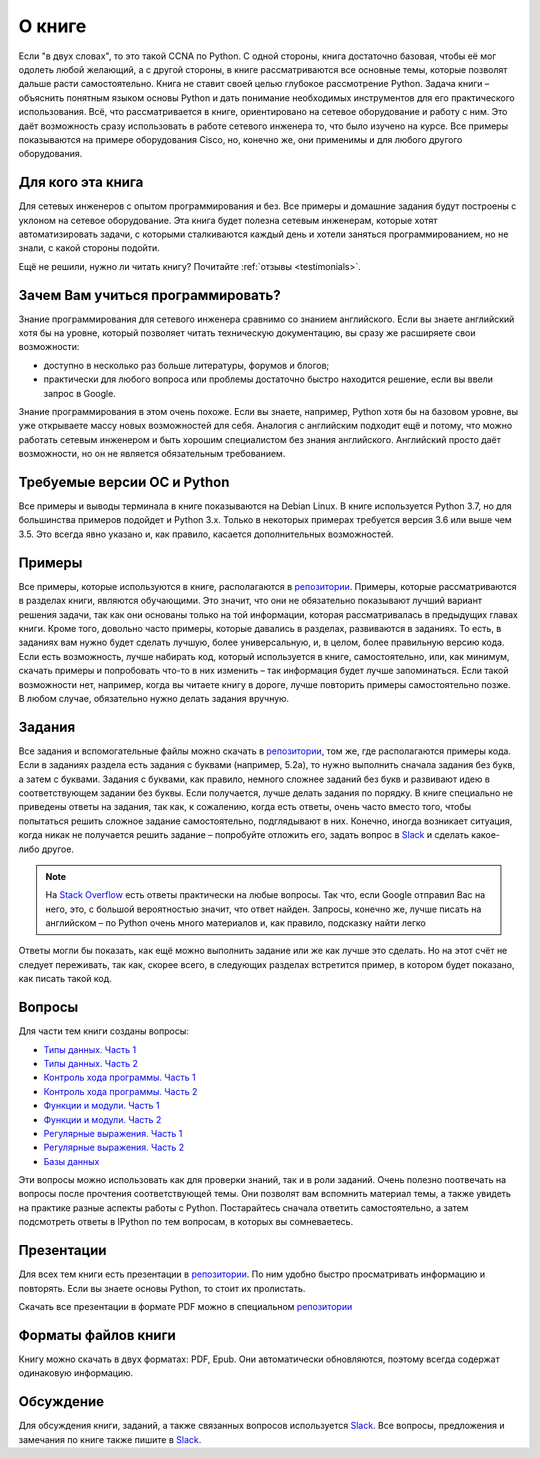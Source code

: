 О книге
-------

Если "в двух словах", то это такой CCNA по Python. С одной стороны,
книга достаточно базовая, чтобы её мог одолеть любой желающий, а с
другой стороны, в книге рассматриваются все основные темы, которые
позволят дальше расти самостоятельно. Книга не ставит своей целью
глубокое рассмотрение Python. Задача книги – объяснить понятным языком
основы Python и дать понимание необходимых инструментов для его
практического использования. Всё, что рассматривается в книге,
ориентировано на сетевое оборудование и работу с ним. Это даёт
возможность сразу использовать в работе сетевого инженера то, что было
изучено на курсе. Все примеры показываются на примере оборудования
Cisco, но, конечно же, они применимы и для любого другого оборудования.

Для кого эта книга
~~~~~~~~~~~~~~~~~~

Для сетевых инженеров с опытом программирования и без. Все примеры и
домашние задания будут построены с уклоном на сетевое оборудование. Эта
книга будет полезна сетевым инженерам, которые хотят автоматизировать
задачи, с которыми сталкиваются каждый день и хотели заняться
программированием, но не знали, с какой стороны подойти.

Ещё не решили, нужно ли читать книгу? Почитайте
:ref:`отзывы <testimonials>`.

Зачем Вам учиться программировать?
~~~~~~~~~~~~~~~~~~~~~~~~~~~~~~~~~~

Знание программирования для сетевого инженера сравнимо со знанием
английского. Если вы знаете английский хотя бы на уровне, который
позволяет читать техническую документацию, вы сразу же расширяете свои
возможности:

-  доступно в несколько раз больше литературы, форумов и блогов;
-  практически для любого вопроса или проблемы достаточно быстро
   находится решение, если вы ввели запрос в Google.

Знание программирования в этом очень похоже. Если вы знаете, например,
Python хотя бы на базовом уровне, вы уже открываете массу новых
возможностей для себя. Аналогия с английским подходит ещё и потому, что
можно работать сетевым инженером и быть хорошим специалистом без знания
английского. Английский просто даёт возможности, но он не является
обязательным требованием.


Требуемые версии ОС и Python
~~~~~~~~~~~~~~~~~~~~~~~~~~~~

Все примеры и выводы терминала в книге показываются на Debian Linux. В
книге используется Python 3.7, но для большинства примеров подойдет и
Python 3.x. Только в некоторых примерах требуется версия 3.6 или
выше чем 3.5. Это всегда явно указано и, как правило, касается
дополнительных возможностей.

Примеры
~~~~~~~

Все примеры, которые используются в книге, располагаются в
`репозитории <https://github.com/natenka/pyneng-examples-exercises>`__.
Примеры, которые рассматриваются в разделах книги, являются обучающими.
Это значит, что они не обязательно показывают лучший вариант решения
задачи, так как они основаны только на той информации, которая
рассматривалась в предыдущих главах книги. Кроме того, довольно часто
примеры, которые давались в разделах, развиваются в заданиях. То есть, в
заданиях вам нужно будет сделать лучшую, более универсальную, и, в
целом, более правильную версию кода. Если есть возможность, лучше
набирать код, который используется в книге, самостоятельно, или, как
минимум, скачать примеры и попробовать что-то в них изменить – так
информация будет лучше запоминаться. Если такой возможности нет,
например, когда вы читаете книгу в дороге, лучше повторить примеры
самостоятельно позже. В любом случае, обязательно нужно делать задания
вручную.

Задания
~~~~~~~

Все задания и вспомогательные файлы можно скачать в
`репозитории <https://github.com/natenka/pyneng-examples-exercises>`__,
том же, где располагаются примеры кода. Если в заданиях раздела есть
задания с буквами (например, 5.2a), то нужно выполнить сначала задания
без букв, а затем с буквами. Задания с буквами, как правило, немного
сложнее заданий без букв и развивают идею в соответствующем задании без
буквы. Если получается, лучше делать задания по порядку. В книге
специально не приведены ответы на задания, так как, к сожалению, когда
есть ответы, очень часто вместо того, чтобы попытаться решить сложное
задание самостоятельно, подглядывают в них. Конечно, иногда возникает
ситуация, когда никак не получается решить задание – попробуйте отложить
его, задать вопрос в `Slack <https://join.slack.com/t/pyneng/shared_invite/enQtNzkyNTYwOTU5Njk5LWE4OGNjMmM1ZTlkNWQ0N2RhODExZDA0OTNhNDJjZDZlOTZhOGRiMzIyZjBhZWYzYzc3MTg3ZmQzODllYmQ4OWU>`__ и
сделать какое-либо другое.

.. note::
    На `Stack Overflow <https://stackoverflow.com>`__ есть ответы
    практически на любые вопросы. Так что, если Google отправил Вас на
    него, это, с большой вероятностью значит, что ответ найден. Запросы,
    конечно же, лучше писать на английском – по Python очень много
    материалов и, как правило, подсказку найти легко

Ответы могли бы показать, как ещё можно выполнить задание или же как
лучше это сделать. Но на этот счёт не следует переживать, так как,
скорее всего, в следующих разделах встретится пример, в котором будет
показано, как писать такой код.

Вопросы
~~~~~~~

Для части тем книги созданы вопросы:

-  `Типы данных. Часть 1 <https://goo.gl/forms/xKHX5xNM8Pv5sQDf2>`__
-  `Типы данных. Часть 2 <https://goo.gl/forms/igxR3ub3tQg3ycX53>`__
-  `Контроль хода программы. Часть
   1 <https://goo.gl/forms/2TmGcrhG11h2SdLn1>`__
-  `Контроль хода программы. Часть
   2 <https://goo.gl/forms/KZGaDquGlUmOz2kG3>`__
-  `Функции и модули. Часть
   1 <https://goo.gl/forms/M1DpbdD0brVbdp1G3>`__
-  `Функции и модули. Часть
   2 <https://goo.gl/forms/rNvdX9bHw8wLajJp2>`__
-  `Регулярные выражения. Часть
   1 <https://goo.gl/forms/5UpkJbm1dORqs4bP2>`__
-  `Регулярные выражения. Часть
   2 <https://goo.gl/forms/ltuOAO62yLlZkEmm1>`__
-  `Базы данных <https://goo.gl/forms/wtGgmWg0vow1Cyqo1>`__

Эти вопросы можно использовать как для проверки знаний, так и в роли
заданий. Очень полезно поотвечать на вопросы после прочтения соответствующей темы.
Они позволят вам вспомнить материал темы, а также увидеть на практике
разные аспекты работы с Python. Постарайтесь сначала ответить
самостоятельно, а затем подсмотреть ответы в IPython по тем вопросам, в
которых вы сомневаетесь.

Презентации
~~~~~~~~~~~

Для всех тем книги есть презентации в
`репозитории <https://github.com/natenka/pyneng-slides>`__. По ним
удобно быстро просматривать информацию и повторять. Если вы знаете
основы Python, то стоит их пролистать.

Скачать все презентации в формате PDF можно в специальном
`репозитории <https://github.com/natenka/pyneng-slides/tree/py3-pdf>`__

Форматы файлов книги
~~~~~~~~~~~~~~~~~~~~

Книгу можно скачать в двух форматах: PDF, Epub.
Они автоматически обновляются, поэтому всегда содержат одинаковую
информацию.


Обсуждение
~~~~~~~~~~

Для обсуждения книги, заданий, а также связанных вопросов используется
`Slack <https://pyneng-slack.herokuapp.com>`__. Все вопросы, предложения
и замечания по книге также пишите в
`Slack <https://pyneng-slack.herokuapp.com>`__.

